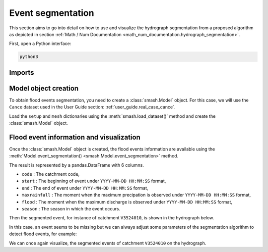 .. _user_guide.event_segmentation:

==================
Event segmentation
==================

This section aims to go into detail on how to use and visualize the hydrograph segmentation from 
a proposed algorithm as depicted in section :ref:`Math / Num Documentation <math_num_documentation.hydrograph_segmentation>`.

First, open a Python interface:

.. code-block:: none

    python3

-------
Imports
-------

.. ipython:: python
    
    import smash
    import matplotlib.pyplot as plt
    import pandas as pd

---------------------
Model object creation
---------------------

To obtain flood events segmentation, you need to create a :class:`smash.Model` object. 
For this case, we will use the ``Cance`` dataset used in the User Guide section: :ref:`user_guide.real_case_cance`.

Load the ``setup`` and ``mesh`` dictionaries using the :meth:`smash.load_dataset()` method and create the :class:`smash.Model` object.

.. ipython:: python

    setup, mesh = smash.load_dataset("Cance")
    
    model = smash.Model(setup, mesh)

-----------------------------------------
Flood event information and visualization
-----------------------------------------

Once the :class:`smash.Model` object is created, the flood events information are available using the :meth:`Model.event_segmentation() <smash.Model.event_segmentation>` method.

.. ipython:: python

    event_seg = model.event_segmentation();
    event_seg

The result is represented by a pandas.DataFrame with 6 columns.

- ``code`` : The catchment code,
- ``start`` : The beginning of event under ``YYYY-MM-DD HH:MM:SS`` format,
- ``end`` : The end of event under ``YYYY-MM-DD HH:MM:SS`` format,
- ``maxrainfall`` : The moment when the maximum precipation is observed under ``YYYY-MM-DD HH:MM:SS`` format,
- ``flood`` : The moment when the maximum discharge is observed under ``YYYY-MM-DD HH:MM:SS`` format,
- ``season`` : The season in which the event occurs.

Then the segmented event, for instance of catchment ``V3524010``, is shown in the hydrograph below.

.. ipython:: python

        dti = pd.date_range(start=model.setup.start_time, end=model.setup.end_time, freq="H")[1:]

        qo = model.input_data.qobs[0, :]

        prcp = model.input_data.mean_prcp[0, :]

        starts = pd.to_datetime(event_seg["start"])
        ends = pd.to_datetime(event_seg["end"])

        fig, (ax1, ax2) = plt.subplots(2, 1)
        fig.subplots_adjust(hspace=0)

        ax1.bar(dti, prcp, color="lightslategrey", label="Rainfall");
        ax1.axvspan(starts[0], ends[0], alpha=.1, color="red", label="Event segmentation");
        ax1.grid(alpha=.7, ls="--")
        ax1.get_xaxis().set_visible(False)
        ax1.set_ylabel("$mm$");
        ax1.invert_yaxis()

        ax2.plot(dti, qo, label="Observed discharge");
        ax2.axvspan(starts[0], ends[0], alpha=.1, color="red");
        ax2.grid(alpha=.7, ls="--")
        ax2.tick_params(axis="x", labelrotation=20)
        ax2.set_ylabel("$m^3/s$");
        ax2.set_xlim(ax1.get_xlim());

        fig.legend();
        @savefig event_seg.png
        fig.suptitle("V3524010");

In this case, an event seems to be missing but we can always adjust some parameters of the segmentation algorithm to detect flood events, for example:

.. ipython:: python

    event_seg_2 = model.event_segmentation(peak_quant=0.99);
    event_seg_2

We can once again visualize, the segmented events of catchment ``V3524010`` on the hydrograph.

.. ipython:: python

        starts = pd.to_datetime(event_seg_2["start"])
        ends = pd.to_datetime(event_seg_2["end"])

        fig, (ax1, ax2) = plt.subplots(2, 1)
        fig.subplots_adjust(hspace=0)

        ax1.bar(dti, prcp, color="lightslategrey", label="Rainfall");
        ax1.axvspan(starts[0], ends[0], alpha=.1, color="red", label="Event segmentation");
        ax1.axvspan(starts[1], ends[1], alpha=.1, color="red");
        ax1.grid(alpha=.7, ls="--")
        ax1.get_xaxis().set_visible(False)
        ax1.set_ylabel("$mm$");
        ax1.invert_yaxis()

        ax2.plot(dti, qo, label="Observed discharge");
        ax2.axvspan(starts[0], ends[0], alpha=.1, color="red");
        ax2.axvspan(starts[1], ends[1], alpha=.1, color="red");
        ax2.grid(alpha=.7, ls="--")
        ax2.tick_params(axis="x", labelrotation=20)
        ax2.set_ylabel("$m^3/s$");
        ax2.set_xlim(ax1.get_xlim());

        fig.legend();
        @savefig event_seg_2.png
        fig.suptitle("V3524010");
